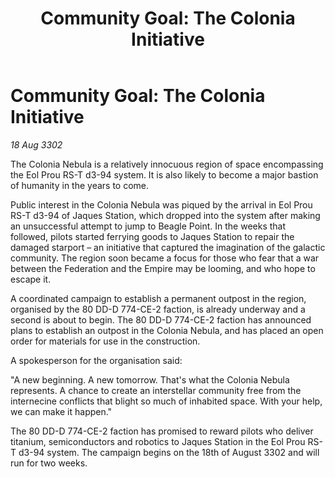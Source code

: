 :PROPERTIES:
:ID:       922e9bb7-48e4-411c-b8de-de25ac922279
:END:
#+title: Community Goal: The Colonia Initiative
#+filetags: :Empire:CommunityGoal:Federation:3302:galnet:

* Community Goal: The Colonia Initiative

/18 Aug 3302/

The Colonia Nebula is a relatively innocuous region of space encompassing the Eol Prou RS-T d3-94 system. It is also likely to become a major bastion of humanity in the years to come. 

Public interest in the Colonia Nebula was piqued by the arrival in Eol Prou RS-T d3-94 of Jaques Station, which dropped into the system after making an unsuccessful attempt to jump to Beagle Point. In the weeks that followed, pilots started ferrying goods to Jaques Station to repair the damaged starport – an initiative that captured the imagination of the galactic community. The region soon became a focus for those who fear that a war between the Federation and the Empire may be looming, and who hope to escape it. 

A coordinated campaign to establish a permanent outpost in the region, organised by the 80 DD-D 774-CE-2 faction, is already underway and a second is about to begin. The 80 DD-D 774-CE-2 faction has announced plans to establish an outpost in the Colonia Nebula, and has placed an open order for materials for use in the construction. 

A spokesperson for the organisation said: 

"A new beginning. A new tomorrow. That's what the Colonia Nebula represents. A chance to create an interstellar community free from the internecine conflicts that blight so much of inhabited space. With your help, we can make it happen." 

The 80 DD-D 774-CE-2 faction has promised to reward pilots who deliver titanium, semiconductors and robotics to Jaques Station in the Eol Prou RS-T d3-94 system. The campaign begins on the 18th of August 3302 and will run for two weeks.
